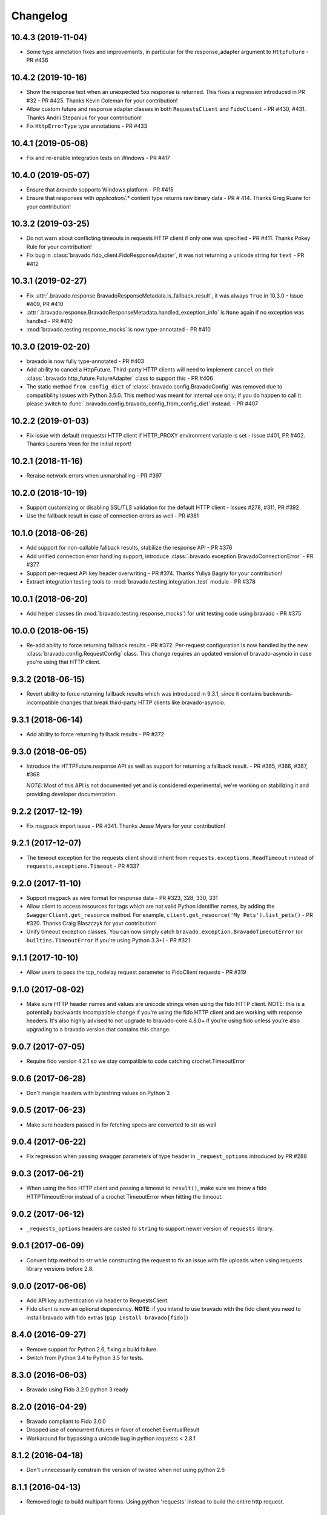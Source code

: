 Changelog
=========

10.4.3 (2019-11-04)
-------------------
- Some type annotation fixes and improvements, in particular for the response_adapter argument to ``HttpFuture`` - PR #436

10.4.2 (2019-10-16)
-------------------
- Show the response text when an unexpected 5xx response is returned. This fixes a regression introduced in PR #32 - PR #425. Thanks Kevin Coleman for your contribution!
- Allow custom future and response adapter classes in both ``RequestsClient`` and ``FidoClient`` - PR #430, #431. Thanks Andrii Stepaniuk for your contribution!
- Fix ``HttpErrorType`` type annotations - PR #433

10.4.1 (2019-05-08)
-------------------
- Fix and re-enable integration tests on Windows - PR #417

10.4.0 (2019-05-07)
-------------------
- Ensure that `bravado` supports Windows platform - PR #415
- Ensure that responses with `application/.*` content type returns raw binary data - PR # 414. Thanks Greg Ruane for your contribution!

10.3.2 (2019-03-25)
-------------------
- Do not warn about conflicting timeouts in requests HTTP client if only one was specified - PR #411. Thanks Pokey Rule for your contribution!
- Fix bug in :class:`bravado.fido_client.FidoResponseAdapter`, it was not returning a unicode string for ``text`` - PR #412

10.3.1 (2019-02-27)
-------------------
- Fix :attr:`.bravado.response.BravadoResponseMetadata.is_fallback_result`, it was always ``True`` in 10.3.0 - Issue #409, PR #410
- :attr:`.bravado.response.BravadoResponseMetadata.handled_exception_info` is ``None`` again if no exception was handled - PR #410
- :mod:`bravado.testing.response_mocks` is now type-annotated - PR #410

10.3.0 (2019-02-20)
-------------------
- bravado is now fully type-annotated - PR #403
- Add ability to cancel a HttpFuture. Third-party HTTP clients will need to implement ``cancel`` on their :class:`.bravado.http_future.FutureAdapter` class to support this - PR #406
- The static method ``from_config_dict`` of :class:`.bravado.config.BravadoConfig` was removed due to compatibility issues with Python 3.5.0. This method was meant for internal use only; if you do happen to call it please switch to :func:`.bravado.config.bravado_config_from_config_dict` instead. - PR #407

10.2.2 (2019-01-03)
-------------------
- Fix issue with default (requests) HTTP client if HTTP_PROXY environment variable is set - Issue #401, PR #402. Thanks Lourens Veen for the initial report!

10.2.1 (2018-11-16)
-------------------
- Reraise network errors when unmarshalling - PR #397

10.2.0 (2018-10-19)
-------------------
- Support customizing or disabling SSL/TLS validation for the default HTTP client - Issues #278, #311, PR #392
- Use the fallback result in case of connection errors as well - PR #381

10.1.0 (2018-06-26)
-------------------
- Add support for non-callable fallback results, stabilize the response API - PR #376
- Add unified connection error handling support, introduce :class:`.bravado.exception.BravadoConnectionError` - PR #377
- Support per-request API key header overwriting - PR #374. Thanks Yuliya Bagriy for your contribution!
- Extract integration testing tools to :mod:`bravado.testing.integration_test` module - PR #378

10.0.1 (2018-06-20)
-------------------
- Add helper classes (in :mod:`bravado.testing.response_mocks`) for unit testing code using bravado - PR #375

10.0.0 (2018-06-15)
-------------------
- Re-add ability to force returning fallback results - PR #372. Per-request configuration is now handled by the
  new :class:`bravado.config.RequestConfig` class. This change requires an updated version of bravado-asyncio
  in case you're using that HTTP client.

9.3.2 (2018-06-15)
------------------
- Revert ability to force returning fallback results which was introduced in 9.3.1, since it contains
  backwards-incompatible changes that break third-party HTTP clients like bravado-asyncio.

9.3.1 (2018-06-14)
------------------
- Add ability to force returning fallback results - PR #372

9.3.0 (2018-06-05)
------------------
- Introduce the HTTPFuture.response API as well as support for returning a fallback result. - PR #365, #366, #367, #368

  *NOTE:* Most of this API is not documented yet and is considered experimental; we're working on stabilizing it
  and providing developer documentation.

9.2.2 (2017-12-19)
------------------
- Fix msgpack import issue - PR #341. Thanks Jesse Myers for your contribution!

9.2.1 (2017-12-07)
------------------
- The timeout exception for the requests client should inherit from ``requests.exceptions.ReadTimeout`` instead of ``requests.exceptions.Timeout`` - PR #337

9.2.0 (2017-11-10)
------------------
- Support msgpack as wire format for response data - PR #323, 328, 330, 331
- Allow client to access resources for tags which are not valid Python identifier names, by adding the ``SwaggerClient.get_resource`` method.
  For example, ``client.get_resource('My Pets').list_pets()`` - PR #320. Thanks Craig Blaszczyk for your contribution!
- Unify timeout exception classes. You can now simply catch ``bravado.exception.BravadoTimeoutError`` (or ``builtins.TimeoutError`` if you're using Python 3.3+) - PR #321

9.1.1 (2017-10-10)
------------------
- Allow users to pass the tcp_nodelay request parameter to FidoClient requests - PR #319

9.1.0 (2017-08-02)
------------------
- Make sure HTTP header names and values are unicode strings when using the fido HTTP client.
  NOTE: this is a potentially backwards incompatible change if you're using the fido HTTP client and
  are working with response headers. It's also highly advised to not upgrade to bravado-core 4.8.0+
  if you're using fido unless you're also upgrading to a bravado version that contains this change.

9.0.7 (2017-07-05)
------------------
- Require fido version 4.2.1 so we stay compatible to code catching crochet.TimeoutError

9.0.6 (2017-06-28)
------------------
- Don't mangle headers with bytestring values on Python 3

9.0.5 (2017-06-23)
------------------
- Make sure headers passed in for fetching specs are converted to str as well

9.0.4 (2017-06-22)
------------------
- Fix regression when passing swagger parameters of type header in ``_request_options`` introduced by PR #288

9.0.3 (2017-06-21)
------------------
- When using the fido HTTP client and passing a timeout to ``result()``, make sure we throw a fido HTTPTimeoutError instead of a crochet TimeoutError when hitting the timeout.

9.0.2 (2017-06-12)
------------------
- ``_requests_options`` headers are casted to ``string`` to support newer version of ``requests`` library.

9.0.1 (2017-06-09)
------------------
- Convert http method to str while constructing the request to fix an issue with file uploads when using requests library versions before 2.8.

9.0.0 (2017-06-06)
------------------
- Add API key authentication via header to RequestsClient.
- Fido client is now an optional dependency. **NOTE**: if you intend to use bravado with the fido client you need to install bravado with fido extras (``pip install bravado[fido]``)

8.4.0 (2016-09-27)
------------------
- Remove support for Python 2.6, fixing a build failure.
- Switch from Python 3.4 to Python 3.5 for tests.

8.3.0 (2016-06-03)
------------------
- Bravado using Fido 3.2.0 python 3 ready

8.2.0 (2016-04-29)
------------------
- Bravado compliant to Fido 3.0.0
- Dropped use of concurrent futures in favor of crochet EventualResult
- Workaround for bypassing a unicode bug in python `requests` < 2.8.1

8.1.2 (2016-04-18)
------------------
- Don't unnecessarily constrain the version of twisted when not using python 2.6

8.1.1 (2016-04-13)
------------------
- Removed logic to build multipart forms. Using python 'requests' instead to build the entire http request.

8.1.0 (2016-04-04)
------------------
- Support for YAML Swagger specs - PR #198
- Remove pytest-mock dependency from requirements-dev.txt. No longer used and it was breaking the build.
- Requires bravado-core >= 4.2.2
- Fix unit test for default values getting sent in the request

8.0.1 (2015-12-02)
------------------
- Require twisted < 15.5.0 since Python 2.6 support was dropped

8.0.0 (2015-11-25)
------------------
- Support for recursive $refs
- Support for remote $refs e.g. Swagger 2.0 specs that span multiple json files
- Requires bravado-core 4.0.0 which is not backwards compatible (See its `CHANGELOG <http://bravado-core.readthedocs.org/en/latest/changelog.html>`_)
- Transitively requires swagger-spec-validator 2.0.2 which is not backwards compatible (See its `CHANGELOG <http://swagger-spec-validator.readthedocs.org/en/latest/changelog.html>`_)

7.0.0 (2015-10-23)
------------------
- Support per-request response_callbacks_ to enable ``SwaggerClient``
  decorators to instrument an ``IncomingResponse`` post-receive. This is a
  non-backwards compatible change iff you have implemented a custom
  ``HttpClient``. Consult the changes in signature to ``HttpClient.request()``
  and ``HttpFuture``'s constructor.
- Config option ``also_return_response`` is supported on a per-request basis.

.. _response_callbacks: configuration.html#per-request-configuration

6.1.1 (2015-10-19)
------------------
- Fix ``IncomingResponse`` subclasses to provide access to the http headers.
- Requires bravado-core >= 3.1.0

6.1.0 (2015-10-19)
------------------
- Clients can now access the HTTP response from a service call to access things
  like headers and status code. See `Advanced Usage`_

.. _`Advanced Usage`: advanced.html#getting-access-to-the-http-response

6.0.0 (2015-10-12)
------------------
- User-defined formats are no longer global. The registration mechanism has
  changed and is now done via configuration. See Configuration_

.. _Configuration: configuration.html

5.0.0 (2015-08-27)
------------------
- Update ResourceDecorator to return an operation as a CallableOperation
  instead of a function wrapper (for the docstring). This allows further
  decoration of the ResourceDecorator.

4.0.0 (2015-08-10)
------------------
- Consistent bravado.exception.HTTPError now thrown from both Fido and Requests http clients.
- HTTPError refactored to contain an optional detailed message and Swagger response result.

3.0.0 (2015-08-03)
------------------
- Support passing in connect_timeout and timeout via _request_options to the Fido and Requests clients
- Timeout in HTTPFuture now defaults to None (wait indefinitely) instead of 5s. You should make sure
  any calls to http_future.result(..) without a timeout are updated accordingly.

2.1.0 (2015-07-20)
------------------
- Add warning for deprecated operations

2.0.0 (2015-07-13)
------------------
- Assume responsibility for http invocation (used to be in bravado-core)

1.1.0 (2015-07-06)
------------------
- Made bravado compatible with Py34

1.0.0 (2015-06-26)
------------------
- Fixed petstore demo link
- Pick up bug fixes from bravado-core 1.1.0

1.0.0-rc2 (2015-06-01)
----------------------
- Renamed ResponseLike to IncomingResponse to match bravado-core

1.0.0-rc1 (2015-05-13)
----------------------
- Initial version - large refactoring/rewrite of swagger-py 0.7.5 to support Swagger 2.0
